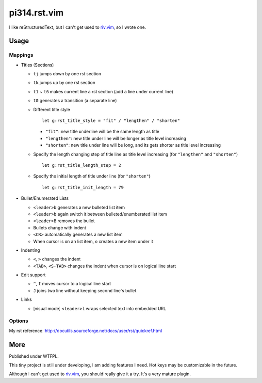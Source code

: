 ===============================================================================
pi314.rst.vim
===============================================================================

I like reStructuredText, but I can't get used to
`riv.vim <https://github.com/Rykka/riv.vim>`_, so I wrote one.


Usage
-------------------------------------------------------------------------------

Mappings
*******************************************************************************
* Titles (Sections)

  - ``tj`` jumps down by one rst section
  - ``tk`` jumps up by one rst section
  - ``t1`` ~ ``t6`` makes current line a rst section (add a line under current line)
  - ``t0`` generates a transition (a separate line)
  - Different title style ::

      let g:rst_title_style = "fit" / "lengthen" / "shorten"

    + ``"fit"``: new title underline will be the same length as title
    + ``"lengthen"``: new title under line will be longer as title level increasing
    + ``"shorten"``: new title under line will be long, and its gets shorter as title level increasing

  - Specify the length changing step of title line as title level increasing (for ``"lengthen"`` and ``"shorten"``) ::

      let g:rst_title_length_step = 2

  - Specify the initial length of title under line (for ``"shorten"``) ::

      let g:rst_title_init_length = 79

* Bullet/Enumerated Lists

  - ``<leader>b`` generates a new bulleted list item
  - ``<leader>b`` again switch it between bulleted/enumberated list item
  - ``<leader>B`` removes the bullet
  - Bullets change with indent
  - ``<CR>`` automatically generates a new list item
  - When cursor is on an list item, ``o`` creates a new item under it

* Indenting

  - ``<``, ``>`` changes the indent
  - ``<TAB>``, ``<S-TAB>`` changes the indent when cursor is on logical line start

* Edit support

  - ``^``, ``I`` moves cursor to a logical line start
  - ``J`` joins two line without keeping second line's bullet

* Links

  - [visual mode] ``<leader>l`` wraps selected text into embedded URL


Options
*******************************************************************************
My rst reference: http://docutils.sourceforge.net/docs/user/rst/quickref.html


More
-------------------------------------------------------------------------------
Published under WTFPL.

This tiny project is still under developing, I am adding features I need.
Hot keys may be customizable in the future.

Although I can't get used to `riv.vim <https://github.com/Rykka/riv.vim>`_,
you should really give it a try. It's a very mature plugin.
